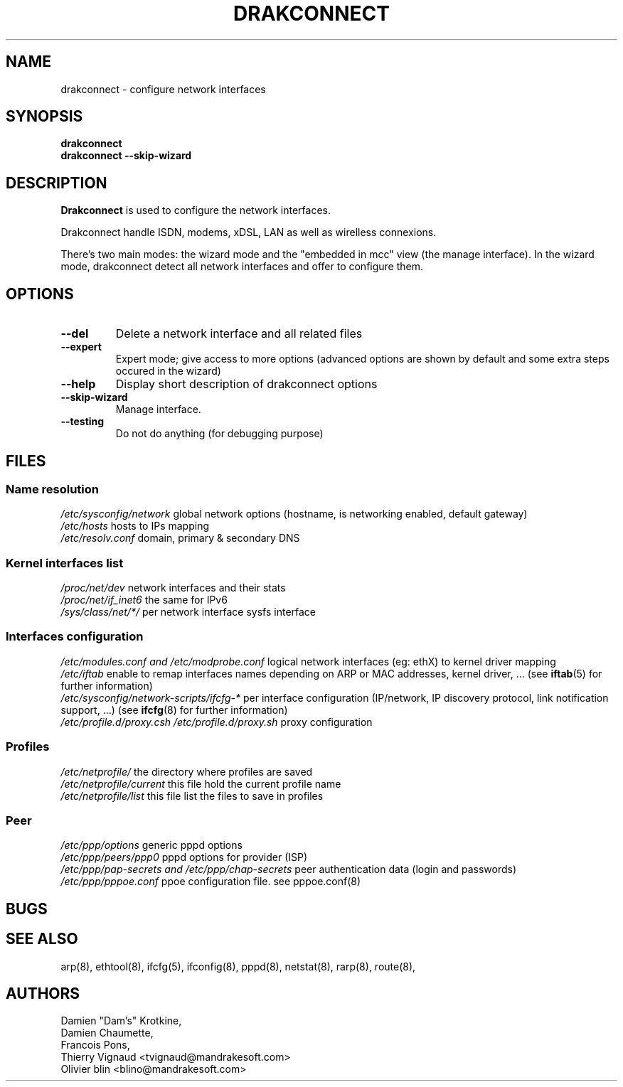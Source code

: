 .TH DRAKCONNECT 8 "17 November 2003" "drakxtools" "Linux Administrator's Manual"
.SH NAME
drakconnect \- configure network interfaces
.SH SYNOPSIS
.B "drakconnect"
.br
.B "drakconnect --skip-wizard"
.SH DESCRIPTION
.B Drakconnect
is used to configure the network interfaces.

Drakconnect handle ISDN, modems, xDSL, LAN as well as wirelless
connexions.

There's two main modes: the wizard mode and the "embedded in mcc" view
(the manage interface).  In the wizard mode, drakconnect detect all
network interfaces and offer to configure them.

.SH OPTIONS
.TP
.B "\-\-del"
Delete a network interface and all related files
.TP
.B "\-\-expert"
Expert mode; give access to more options (advanced options are shown by
default and some extra steps occured in the wizard)
.TP
.B "\-\-help"
Display short description of drakconnect options
.TP
.B "\-\-skip-wizard"
Manage interface.
.TP
.B "\-\-testing"
Do not do anything (for debugging purpose)
.SH FILES
.SS Name resolution
.I /etc/sysconfig/network
global network options (hostname, is networking enabled, default gateway)
.br
.I /etc/hosts
hosts to IPs mapping
.br
.I /etc/resolv.conf
domain, primary & secondary DNS
.br
.SS Kernel interfaces list
.I /proc/net/dev
network interfaces and their stats
.br
.I /proc/net/if_inet6
the same for IPv6
.br
.I /sys/class/net/*/
per network interface sysfs interface
.br
.SS Interfaces configuration
.I /etc/modules.conf and /etc/modprobe.conf
logical network interfaces (eg: ethX) to kernel driver mapping
.br
.I /etc/iftab
enable to remap interfaces names depending on ARP or MAC addresses,
kernel driver, ... (see
.BR iftab (5)
for further information)
.br
.I /etc/sysconfig/network-scripts/ifcfg-*
per interface configuration (IP/network, IP discovery
protocol, link notification support, ...) (see
.BR ifcfg (8)
for further information)
.br
.I /etc/profile.d/proxy.csh /etc/profile.d/proxy.sh 
proxy configuration
.SS Profiles
.I /etc/netprofile/
the directory where profiles are saved
.br
.I /etc/netprofile/current
this file hold the current profile name
.br
.I /etc/netprofile/list
this file list the files to save in profiles
.br
.SS Peer
.I /etc/ppp/options
generic pppd options
.br
.I /etc/ppp/peers/ppp0
pppd options for provider (ISP)
.br
.I /etc/ppp/pap-secrets and /etc/ppp/chap-secrets
peer authentication data (login and passwords)
.br
.I /etc/ppp/pppoe.conf
ppoe configuration file. see pppoe.conf(8)
.SH BUGS
.SH SEE ALSO
arp(8), ethtool(8), ifcfg(5), ifconfig(8), pppd(8), netstat(8), rarp(8), route(8),
.SH AUTHORS
Damien "Dam's" Krotkine,
.br
Damien Chaumette,
.br
Francois Pons,
.br
Thierry Vignaud <tvignaud@mandrakesoft.com>
.br
Olivier blin <blino@mandrakesoft.com>
